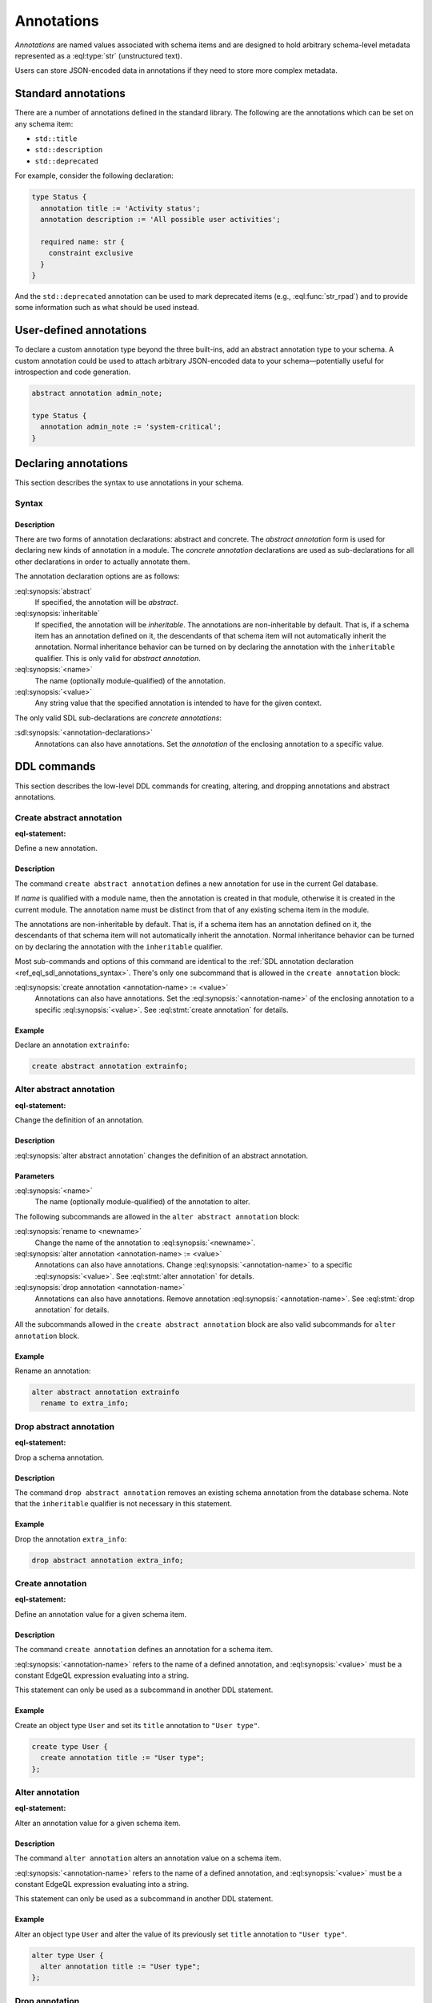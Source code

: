 .. _ref_datamodel_annotations:
.. _ref_eql_sdl_annotations:

===========
Annotations
===========

.. index:: annotation

*Annotations* are named values associated with schema items and are
designed to hold arbitrary schema-level metadata represented as a
:eql:type:`str` (unstructured text).

Users can store JSON-encoded data in annotations if they need to store
more complex metadata.


Standard annotations
====================

.. index:: title, description, deprecated

There are a number of annotations defined in the standard library. The
following are the annotations which can be set on any schema item:

- ``std::title``
- ``std::description``
- ``std::deprecated``

For example, consider the following declaration:

.. code-block:: sdl

  type Status {
    annotation title := 'Activity status';
    annotation description := 'All possible user activities';

    required name: str {
      constraint exclusive
    }
  }

And the ``std::deprecated`` annotation can be used to mark deprecated items
(e.g., :eql:func:`str_rpad`) and to provide some information such as what
should be used instead.

User-defined annotations
========================

.. index:: abstract annotation

To declare a custom annotation type beyond the three built-ins, add an abstract
annotation type to your schema. A custom annotation could be used to attach
arbitrary JSON-encoded data to your schema—potentially useful for introspection
and code generation.

.. code-block:: sdl

  abstract annotation admin_note;

  type Status {
    annotation admin_note := 'system-critical';
  }


.. _ref_eql_sdl_annotations_syntax:

Declaring annotations
=====================

This section describes the syntax to use annotations in your schema.

Syntax
------

.. sdl:synopsis::

  # Abstract annotation form:
  abstract [ inheritable ] annotation <name>
  [ "{" <annotation-declarations>; [...] "}" ] ;

  # Concrete annotation (same as <annotation-declarations>) form:
  annotation <name> := <value> ;

Description
^^^^^^^^^^^

There are two forms of annotation declarations: abstract and concrete.
The *abstract annotation* form is used for declaring new kinds of
annotation in a module. The *concrete annotation* declarations are
used as sub-declarations for all other declarations in order to
actually annotate them.

The annotation declaration options are as follows:

:eql:synopsis:`abstract`
  If specified, the annotation will be *abstract*.

:eql:synopsis:`inheritable`
  If specified, the annotation will be *inheritable*. The
  annotations are non-inheritable by default. That is, if a schema
  item has an annotation defined on it, the descendants of that
  schema item will not automatically inherit the annotation. Normal
  inheritance behavior can be turned on by declaring the annotation
  with the ``inheritable`` qualifier. This is only valid for *abstract
  annotation*.

:eql:synopsis:`<name>`
  The name (optionally module-qualified) of the annotation.

:eql:synopsis:`<value>`
  Any string value that the specified annotation is intended to have
  for the given context.

The only valid SDL sub-declarations are *concrete annotations*:

:sdl:synopsis:`<annotation-declarations>`
  Annotations can also have annotations. Set the *annotation* of the
  enclosing annotation to a specific value.


.. _ref_eql_ddl_annotations:

DDL commands
============

This section describes the low-level DDL commands for creating, altering,
and dropping annotations and abstract annotations.

Create abstract annotation
--------------------------

:eql-statement:

Define a new annotation.

.. eql:synopsis::

  [ with <with-item> [, ...] ]
  create abstract [ inheritable ] annotation <name>
  [
    "{"
      create annotation <annotation-name> := <value> ;
      [...]
    "}"
  ] ;

Description
^^^^^^^^^^^

The command ``create abstract annotation`` defines a new annotation
for use in the current Gel database.

If *name* is qualified with a module name, then the annotation is created
in that module, otherwise it is created in the current module.
The annotation name must be distinct from that of any existing schema item
in the module.

The annotations are non-inheritable by default. That is, if a schema item
has an annotation defined on it, the descendants of that schema item will
not automatically inherit the annotation. Normal inheritance behavior can
be turned on by declaring the annotation with the ``inheritable`` qualifier.

Most sub-commands and options of this command are identical to the
:ref:`SDL annotation declaration <ref_eql_sdl_annotations_syntax>`.
There's only one subcommand that is allowed in the ``create
annotation`` block:

:eql:synopsis:`create annotation <annotation-name> := <value>`
  Annotations can also have annotations. Set the
  :eql:synopsis:`<annotation-name>` of the
  enclosing annotation to a specific :eql:synopsis:`<value>`.
  See :eql:stmt:`create annotation` for details.

Example
^^^^^^^

Declare an annotation ``extrainfo``:

.. code-block:: edgeql

  create abstract annotation extrainfo;


Alter abstract annotation
-------------------------

:eql-statement:

Change the definition of an annotation.

.. eql:synopsis::

  alter abstract annotation <name>
  [ "{" ] <subcommand>; [...] [ "}" ];

  # where <subcommand> is one of

    rename to <newname>
    create annotation <annotation-name> := <value>
    alter annotation <annotation-name> := <value>
    drop annotation <annotation-name>

Description
^^^^^^^^^^^

:eql:synopsis:`alter abstract annotation` changes the definition of an
abstract annotation.

Parameters
^^^^^^^^^^

:eql:synopsis:`<name>`
  The name (optionally module-qualified) of the annotation to alter.

The following subcommands are allowed in the ``alter abstract annotation``
block:

:eql:synopsis:`rename to <newname>`
  Change the name of the annotation to :eql:synopsis:`<newname>`.

:eql:synopsis:`alter annotation <annotation-name> := <value>`
  Annotations can also have annotations. Change
  :eql:synopsis:`<annotation-name>` to a specific
  :eql:synopsis:`<value>`. See :eql:stmt:`alter annotation` for
  details.

:eql:synopsis:`drop annotation <annotation-name>`
  Annotations can also have annotations. Remove annotation
  :eql:synopsis:`<annotation-name>`.
  See :eql:stmt:`drop annotation` for details.

All the subcommands allowed in the ``create abstract annotation``
block are also valid subcommands for ``alter annotation`` block.

Example
^^^^^^^

Rename an annotation:

.. code-block:: edgeql

  alter abstract annotation extrainfo
    rename to extra_info;


Drop abstract annotation
------------------------

:eql-statement:

Drop a schema annotation.

.. eql:synopsis::

  [ with <with-item> [, ...] ]
  drop abstract annotation <name> ;

Description
^^^^^^^^^^^

The command ``drop abstract annotation`` removes an existing schema
annotation from the database schema. Note that the ``inheritable``
qualifier is not necessary in this statement.

Example
^^^^^^^

Drop the annotation ``extra_info``:

.. code-block:: edgeql

  drop abstract annotation extra_info;


Create annotation
-----------------

:eql-statement:

Define an annotation value for a given schema item.

.. eql:synopsis::

  create annotation <annotation-name> := <value>

Description
^^^^^^^^^^^

The command ``create annotation`` defines an annotation for a schema item.

:eql:synopsis:`<annotation-name>` refers to the name of a defined annotation,
and :eql:synopsis:`<value>` must be a constant EdgeQL expression
evaluating into a string.

This statement can only be used as a subcommand in another
DDL statement.

Example
^^^^^^^

Create an object type ``User`` and set its ``title`` annotation to
``"User type"``.

.. code-block:: edgeql

  create type User {
    create annotation title := "User type";
  };


Alter annotation
----------------

:eql-statement:

Alter an annotation value for a given schema item.

.. eql:synopsis::

  alter annotation <annotation-name> := <value>

Description
^^^^^^^^^^^

The command ``alter annotation`` alters an annotation value on a schema item.

:eql:synopsis:`<annotation-name>` refers to the name of a defined annotation,
and :eql:synopsis:`<value>` must be a constant EdgeQL expression
evaluating into a string.

This statement can only be used as a subcommand in another
DDL statement.

Example
^^^^^^^

Alter an object type ``User`` and alter the value of its previously set
``title`` annotation to ``"User type"``.

.. code-block:: edgeql

  alter type User {
    alter annotation title := "User type";
  };


Drop annotation
---------------

:eql-statement:

Remove an annotation from a given schema item.

.. eql:synopsis::

  drop annotation <annotation-name> ;

Description
^^^^^^^^^^^

The command ``drop annotation`` removes an annotation value from a schema item.

:eql:synopsis:`<annotaion_name>` refers to the name of a defined annotation.
The annotation value does not have to exist on a schema item.

This statement can only be used as a subcommand in another
DDL statement.

Example
^^^^^^^

Drop the ``title`` annotation from the ``User`` object type:

.. code-block:: edgeql

  alter type User {
    drop annotation title;
  };


.. list-table::
  :class: seealso

  * - **See also**
  * - :ref:`Cheatsheets > Annotations <ref_cheatsheet_annotations>`
  * - :ref:`Introspection > Object types <ref_datamodel_introspection_object_types>`
